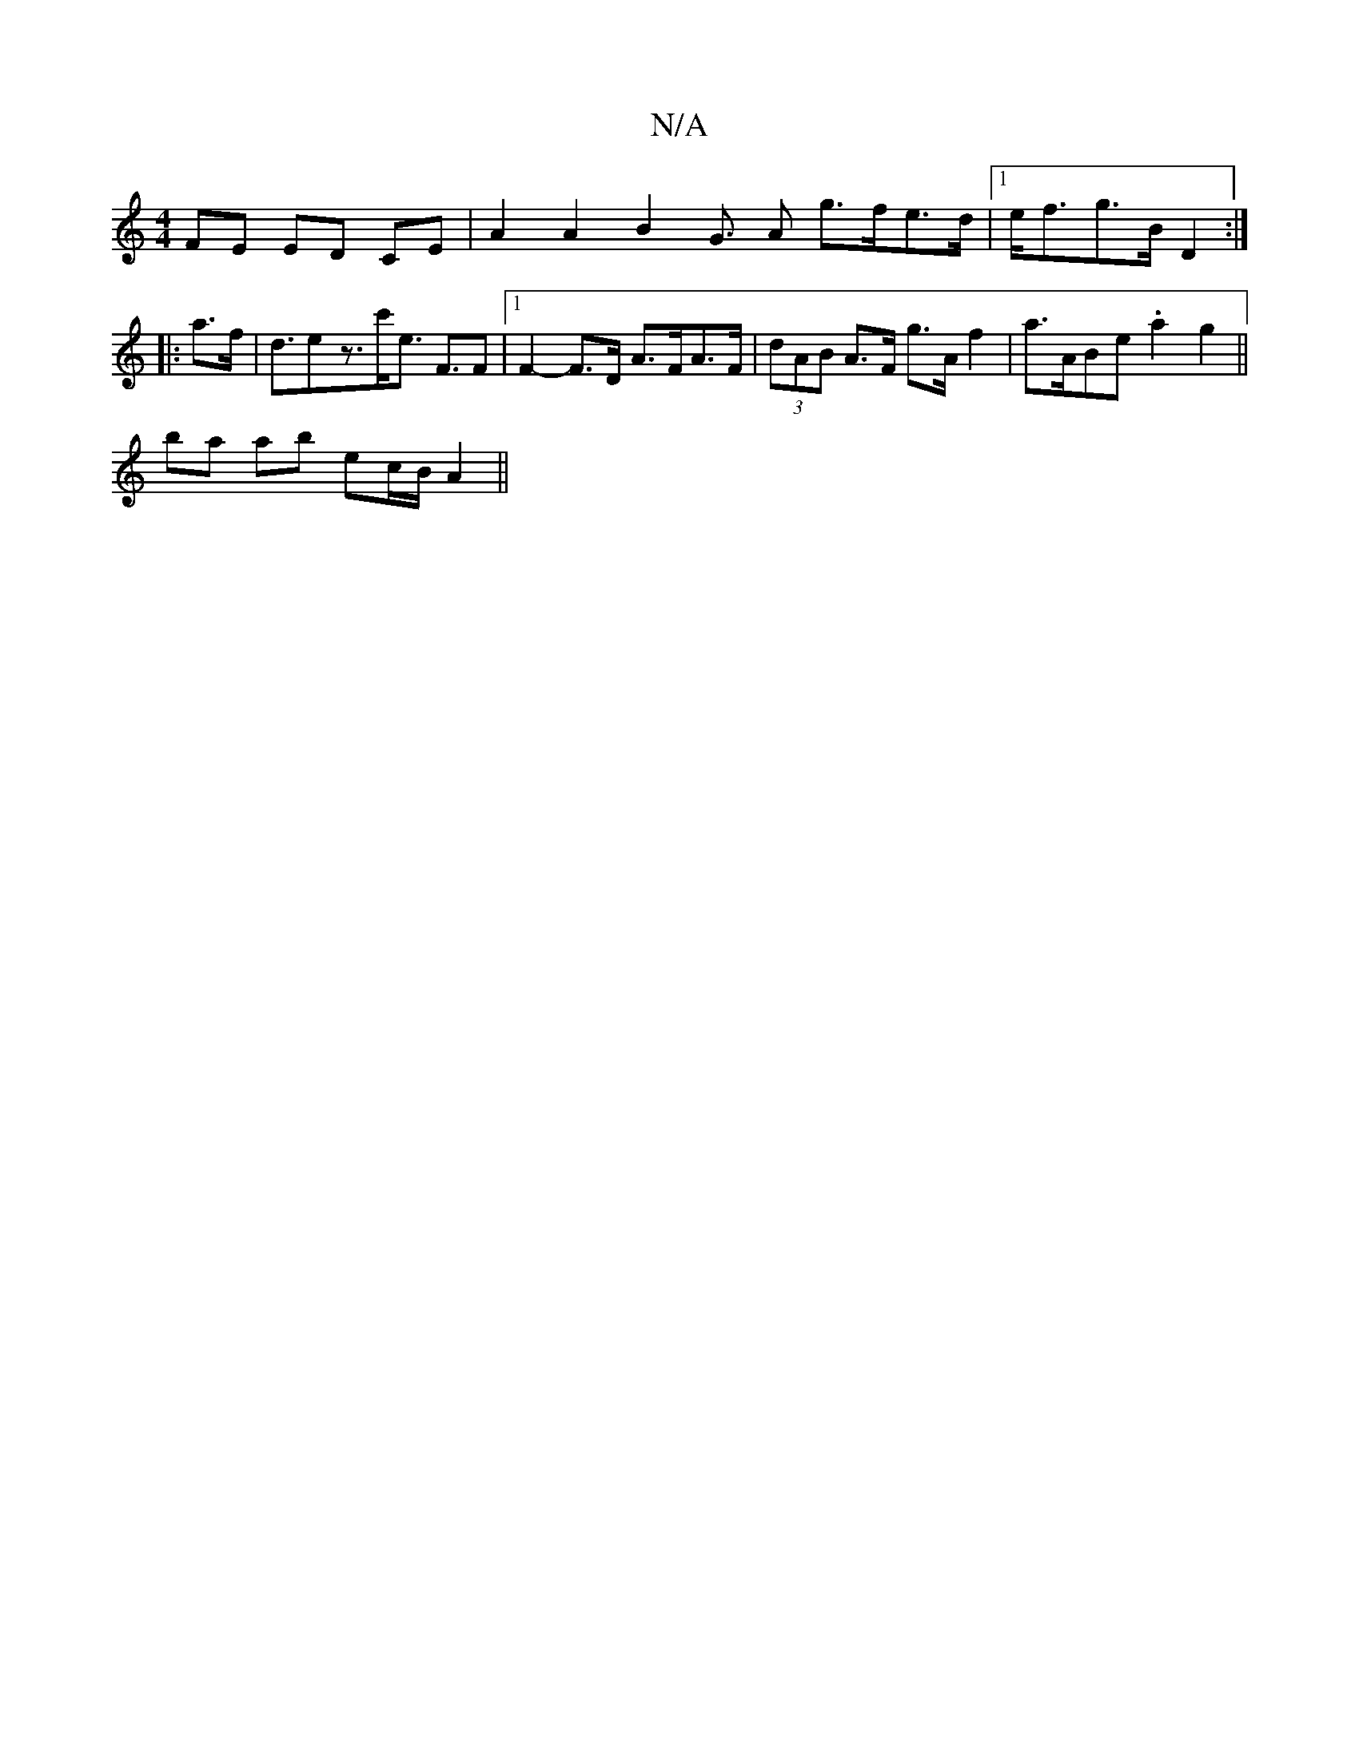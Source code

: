 X:1
T:N/A
M:4/4
R:N/A
K:Cmajor
2 FE ED CE | A2 A2 B2G> A2 g>fe>d |1 e<fg>B D2 :|
|: a>f |d>e2z>c'e> F2>F2|1 F2-F>D A>FA>F | (3dAB A>F g>A f2 | a>^(3ABe .a2 g2 ||
ba ab ec/B/ A2 ||

B4|:(3AFD DF>EG,2 | A,2 D2 D2 :|
|: A>B c>A F>D F<